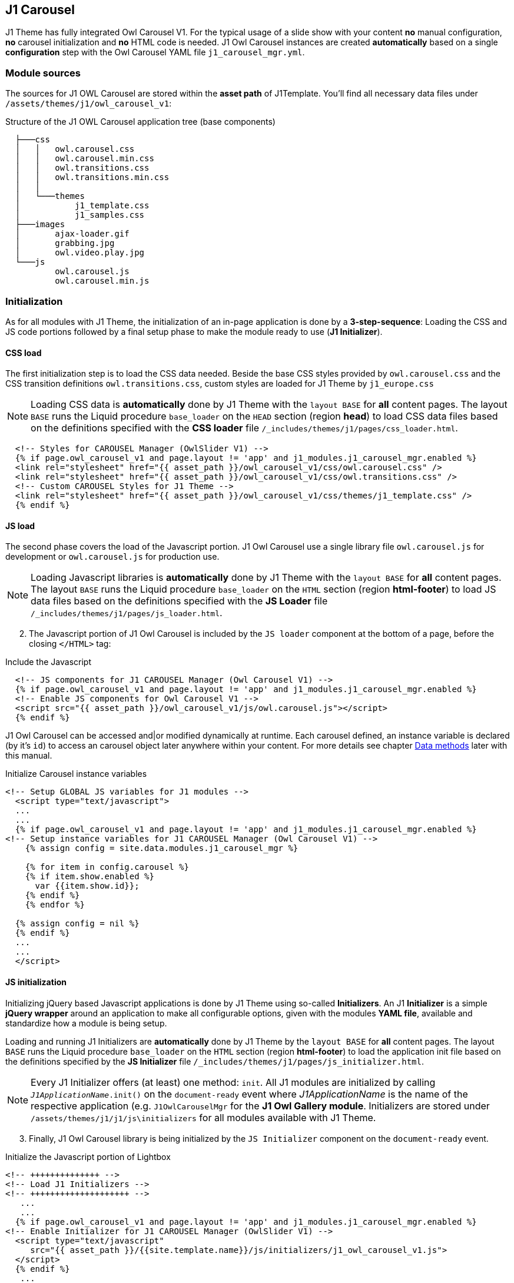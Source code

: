 [role="mt-5"]
== J1 Carousel

J1 Theme has fully integrated Owl Carousel V1. For the typical usage of a
slide show with your content *no* manual configuration, *no* carousel
initialization and *no* HTML code is needed. J1 Owl Carousel instances are
created *automatically* based on a single *configuration* step with the Owl
Carousel YAML file `j1_carousel_mgr.yml`.

[role="mt-4"]
=== Module sources

The sources for J1 OWL Carousel are stored within the *asset path*
of J1Template. You'll find all necessary data files under
`/assets/themes/j1/owl_carousel_v1`:

.Structure of the J1 OWL Carousel application tree (base components)
----

  ├───css
  │   │   owl.carousel.css
  │   │   owl.carousel.min.css
  │   │   owl.transitions.css
  │   │   owl.transitions.min.css
  │   │
  │   └───themes
  │           j1_template.css
  │           j1_samples.css
  ├───images
  │       ajax-loader.gif
  │       grabbing.jpg
  │       owl.video.play.jpg
  └───js
          owl.carousel.js
          owl.carousel.min.js

----

[role="mt-4"]
=== Initialization

As for all modules with J1 Theme, the initialization of an in-page application
is done by a *3-step-sequence*: Loading the CSS and JS code portions followed
by a final setup phase to make the module ready to use (*J1 Initializer*).

==== CSS load

The first initialization step is to load the CSS data needed. Beside the base
CSS styles provided by `owl.carousel.css` and the CSS transition definitions
`owl.transitions.css`, custom styles are loaded for J1 Theme
by `j1_europe.css`

[NOTE]
====
Loading CSS data is *automatically* done by J1 Theme with the `layout BASE`
for *all* content pages. The layout `BASE` runs the Liquid procedure
`base_loader` on the `HEAD` section (region *head*) to load CSS data files
based on the definitions specified with the *CSS loader* file
`/_includes/themes/j1/pages/css_loader.html`.
====

[start=1]

[source, html]
----
  <!-- Styles for CAROUSEL Manager (OwlSlider V1) -->
  {% if page.owl_carousel_v1 and page.layout != 'app' and j1_modules.j1_carousel_mgr.enabled %}
  <link rel="stylesheet" href="{{ asset_path }}/owl_carousel_v1/css/owl.carousel.css" />
  <link rel="stylesheet" href="{{ asset_path }}/owl_carousel_v1/css/owl.transitions.css" />
  <!-- Custom CAROUSEL Styles for J1 Theme -->
  <link rel="stylesheet" href="{{ asset_path }}/owl_carousel_v1/css/themes/j1_template.css" />
  {% endif %}
----

==== JS load

The second phase covers the load of the Javascript portion. J1 Owl Carousel use
a single library file `owl.carousel.js` for development or `owl.carousel.js` for
production use.

[NOTE]
====
Loading Javascript libraries is *automatically* done by J1 Theme with the
`layout BASE` for *all* content pages. The layout `BASE` runs the Liquid procedure
`base_loader` on the `HTML` section (region *html-footer*) to load JS data files
based on the definitions specified with the *JS Loader* file
`/_includes/themes/j1/pages/js_loader.html`.
====

[start=2]
. The Javascript portion of J1 Owl Carousel is included by the `JS loader`
  component at the bottom of a page, before the closing `</HTML>` tag:

.Include the Javascript
[source, html]
----
  <!-- JS components for J1 CAROUSEL Manager (Owl Carousel V1) -->
  {% if page.owl_carousel_v1 and page.layout != 'app' and j1_modules.j1_carousel_mgr.enabled %}
  <!-- Enable JS components for Owl Carousel V1 -->
  <script src="{{ asset_path }}/owl_carousel_v1/js/owl.carousel.js"></script>
  {% endif %}
----

J1 Owl Carousel can be accessed and|or modified dynamically at runtime. Each
carousel defined, an instance variable is declared (by it's `id`) to access an
carousel object later anywhere within your content. For more details see chapter
<<data-methods,Data methods>> later with this manual.


.Initialize  Carousel instance variables
[source, html]
----
<!-- Setup GLOBAL JS variables for J1 modules -->
  <script type="text/javascript">
  ...
  ...
  {% if page.owl_carousel_v1 and page.layout != 'app' and j1_modules.j1_carousel_mgr.enabled %}
<!-- Setup instance variables for J1 CAROUSEL Manager (Owl Carousel V1) -->
    {% assign config = site.data.modules.j1_carousel_mgr %}

    {% for item in config.carousel %}
    {% if item.show.enabled %}
      var {{item.show.id}};
    {% endif %}
    {% endfor %}

  {% assign config = nil %}
  {% endif %}
  ...
  ...
  </script>
----

==== JS initialization

Initializing jQuery based Javascript applications is done by J1 Theme using
so-called *Initializers*. An J1 *Initializer* is a simple *jQuery wrapper*
around an application to make all configurable options, given with the modules
*YAML file*, available and standardize how a module is being setup.

Loading and running J1 Initializers are *automatically* done by J1 Theme by
the `layout BASE` for *all* content pages. The layout `BASE` runs the Liquid
procedure `base_loader` on the `HTML` section (region *html-footer*) to load
the application init file based on the definitions specified by the
*JS Initializer* file `/_includes/themes/j1/pages/js_initializer.html`.

[NOTE]
====
Every J1 Initializer offers (at least) one method: `init`. All J1 modules are
initialized by calling `_J1ApplicationName_.init()` on the `document-ready`
event where _J1ApplicationName_ is the name of the respective application
(e.g. `J1OwlCarouselMgr` for the *J1 Owl Gallery module*. Initializers are stored
under `/assets/themes/j1/j1/js\initializers` for all modules available with
J1 Theme.
====

[start=3]
. Finally, J1 Owl Carousel library is being initialized by the `JS Initializer`
  component on the `document-ready` event.

.Initialize the Javascript portion of Lightbox
[source, html]
----
<!-- ++++++++++++++ -->
<!-- Load J1 Initializers -->
<!-- ++++++++++++++++++++ -->
   ...
   ...
  {% if page.owl_carousel_v1 and page.layout != 'app' and j1_modules.j1_carousel_mgr.enabled %}
<!-- Enable Initializer for J1 CAROUSEL Manager (OwlSlider V1) -->
  <script type="text/javascript"
     src="{{ asset_path }}/{{site.template.name}}/js/initializers/j1_owl_carousel_v1.js">
  </script>
  {% endif %}
   ...
   ...
<!-- Run J1 Initializers on DocumentReady Event -->
<!-- ++++++++++++++++++++++++++++++++++++++++++ -->
  <script type="text/javascript">
  $(document).ready(function() {
   ...
   ...
<!-- J1 CAROUSEL Manager (Owl Carousel V1) -->
    {% if page.owl_carousel_v1 and page.layout != 'app' and j1_modules.j1_carousel_mgr.enabled %}
<!-- Initialize the J1 CAROUSEL Manager (Owl Carousel V1) -->
    J1OwlCarouselMgr.init();
    {% endif %}
    ...
    ...
  });
  </script>
----

[role="mt-4"]
=== Configuration

The *default values* used for the initialization are taken from the module.

==== YAML Data File

All modules provided by the J1Template are *enabled* by default on
*module level*. As the carousel module, like other modules, is *not* used
on each and every page, the module has to be *switched-on* on *page level*
by enabling the library with the *front matter* by setting `owl_carousel_v1`
to `true`.

[source, yml]
----
---
title:                  CAROUSEL Manager
tagline:                User Guide
description:            J1 CAROUSEL Manager
description:            J1 CAROUSEL Manager
...
owl_carousel_v1:        true
lightbox:               true
...
----

[NOTE]
====
The `Owl Carousel` module can be enabled to use `J1 Lightbox` as a helper to
enlarge images of a slideshow. By default, `J1 Lightbox` is *enabled* and
initialized *automatically*. To use J1 Lightbox with J1 OWL Carousel, add
`lightbox: true` to the `front matter` of the content page.
====

[role="mt-4"]
=== Customization

lorem:sentences[5]

==== Set slides (window) height

The slides aren’t actually 100% height – it’s just based on the proportions
of the images used. Change the proportions of the window and you’ll see the
slider doesn’t adhere to the dimensions.

Your best bet for 100% height slides is using height: 100vh; on the Owl’s
slide class (.owl-item). That way, they’ll alway match the window size.

[source, css]
----
.owl-carousel .owl-item {
    float: left;
    height: 80vh; /* limit height of a slide */
}
----

or

[source, css]
----
.owl-carousel .owl-item {
    float: left;
    height: 500px;
}
----
